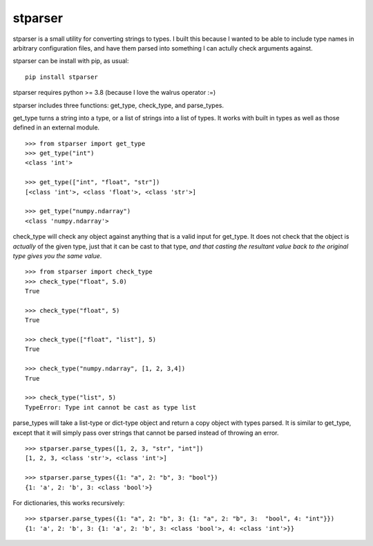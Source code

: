stparser
========

stparser is a small utility for converting strings to types. I built this because I wanted to be able to include type names in arbitrary configuration files, and have them parsed into something I can actully check arguments against.

stparser can be install with pip, as usual::

  pip install stparser
  
stparser requires python >= 3.8 (because I love the walrus operator :=)

stparser includes three functions: get_type, check_type, and parse_types.


get_type turns a string into a type, or a list of strings into a list of types. It works with built in types as well as those defined in an external module. ::
  
  >>> from stparser import get_type
  >>> get_type("int")
  <class 'int'>
  
  >>> get_type(["int", "float", "str"])
  [<class 'int'>, <class 'float'>, <class 'str'>]
  
  >>> get_type("numpy.ndarray")
  <class 'numpy.ndarray'>
  
check_type will check any object against anything that is a valid input for get_type. It does not check that the object is *actually* of the given type, just that it can be cast to that type, *and that casting the resultant value back to the original type gives you the same value*. ::

  >>> from stparser import check_type
  >>> check_type("float", 5.0)
  True  
  
  >>> check_type("float", 5)
  True
  
  >>> check_type(["float", "list"], 5)
  True
  
  >>> check_type("numpy.ndarray", [1, 2, 3,4])
  True
  
  >>> check_type("list", 5)
  TypeError: Type int cannot be cast as type list
  
parse_types will take a list-type or dict-type object and return a copy object with types parsed. It is similar to get_type, except that it will simply pass over strings that cannot be parsed instead of throwing an error. ::

  >>> stparser.parse_types([1, 2, 3, "str", "int"])
  [1, 2, 3, <class 'str'>, <class 'int'>]
  
  >>> stparser.parse_types({1: "a", 2: "b", 3: "bool"})
  {1: 'a', 2: 'b', 3: <class 'bool'>}
  
For dictionaries, this works recursively::

  >>> stparser.parse_types({1: "a", 2: "b", 3: {1: "a", 2: "b", 3:  "bool", 4: "int"}})
  {1: 'a', 2: 'b', 3: {1: 'a', 2: 'b', 3: <class 'bool'>, 4: <class 'int'>}}
